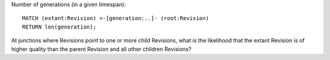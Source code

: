 
Number of generations (in a given timespan)::

    MATCH (extant:Revision) <-[generation:..]- (root:Revision)
    RETURN len(generation);

At junctions where Revisions point to one or more child Revisions,
what is the likelihood that the extant Revision is of higher quality
than the parent Revision and all other children Revisions?
